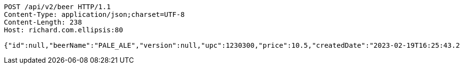 [source,http,options="nowrap"]
----
POST /api/v2/beer HTTP/1.1
Content-Type: application/json;charset=UTF-8
Content-Length: 238
Host: richard.com.ellipsis:80

{"id":null,"beerName":"PALE_ALE","version":null,"upc":1230300,"price":10.5,"createdDate":"2023-02-19T16:25:43.2196157+01:00","lastModifiedDate":"2023-02-19T16:25:43.2196157+01:00","beerStyle":"ALE","quantityOnHand":10,"quantityToBrew":10}
----